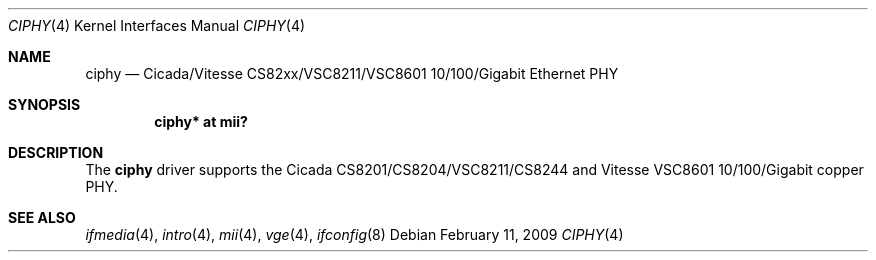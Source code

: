 .\"	$OpenBSD: ciphy.4,v 1.8 2009/07/30 09:34:57 sthen Exp $
.\"
.\" Copyright (c) 2004 Peter Valchev <pvalchev@openbsd.org>
.\"
.\" Permission to use, copy, modify, and distribute this software for any
.\" purpose with or without fee is hereby granted, provided that the above
.\" copyright notice and this permission notice appear in all copies.
.\"
.\" THE SOFTWARE IS PROVIDED "AS IS" AND THE AUTHOR DISCLAIMS ALL WARRANTIES
.\" WITH REGARD TO THIS SOFTWARE INCLUDING ALL IMPLIED WARRANTIES OF
.\" MERCHANTABILITY AND FITNESS. IN NO EVENT SHALL THE AUTHOR BE LIABLE FOR
.\" ANY SPECIAL, DIRECT, INDIRECT, OR CONSEQUENTIAL DAMAGES OR ANY DAMAGES
.\" WHATSOEVER RESULTING FROM LOSS OF USE, DATA OR PROFITS, WHETHER IN AN
.\" ACTION OF CONTRACT, NEGLIGENCE OR OTHER TORTIOUS ACTION, ARISING OUT OF
.\" OR IN CONNECTION WITH THE USE OR PERFORMANCE OF THIS SOFTWARE.
.\"
.Dd $Mdocdate: February 11 2009 $
.Dt CIPHY 4
.Os
.Sh NAME
.Nm ciphy
.Nd Cicada/Vitesse CS82xx/VSC8211/VSC8601 10/100/Gigabit Ethernet PHY
.Sh SYNOPSIS
.Cd "ciphy* at mii?"
.Sh DESCRIPTION
The
.Nm
driver supports the Cicada CS8201/CS8204/VSC8211/CS8244 and Vitesse VSC8601
10/100/Gigabit copper PHY.
.Sh SEE ALSO
.Xr ifmedia 4 ,
.Xr intro 4 ,
.Xr mii 4 ,
.Xr vge 4 ,
.Xr ifconfig 8
